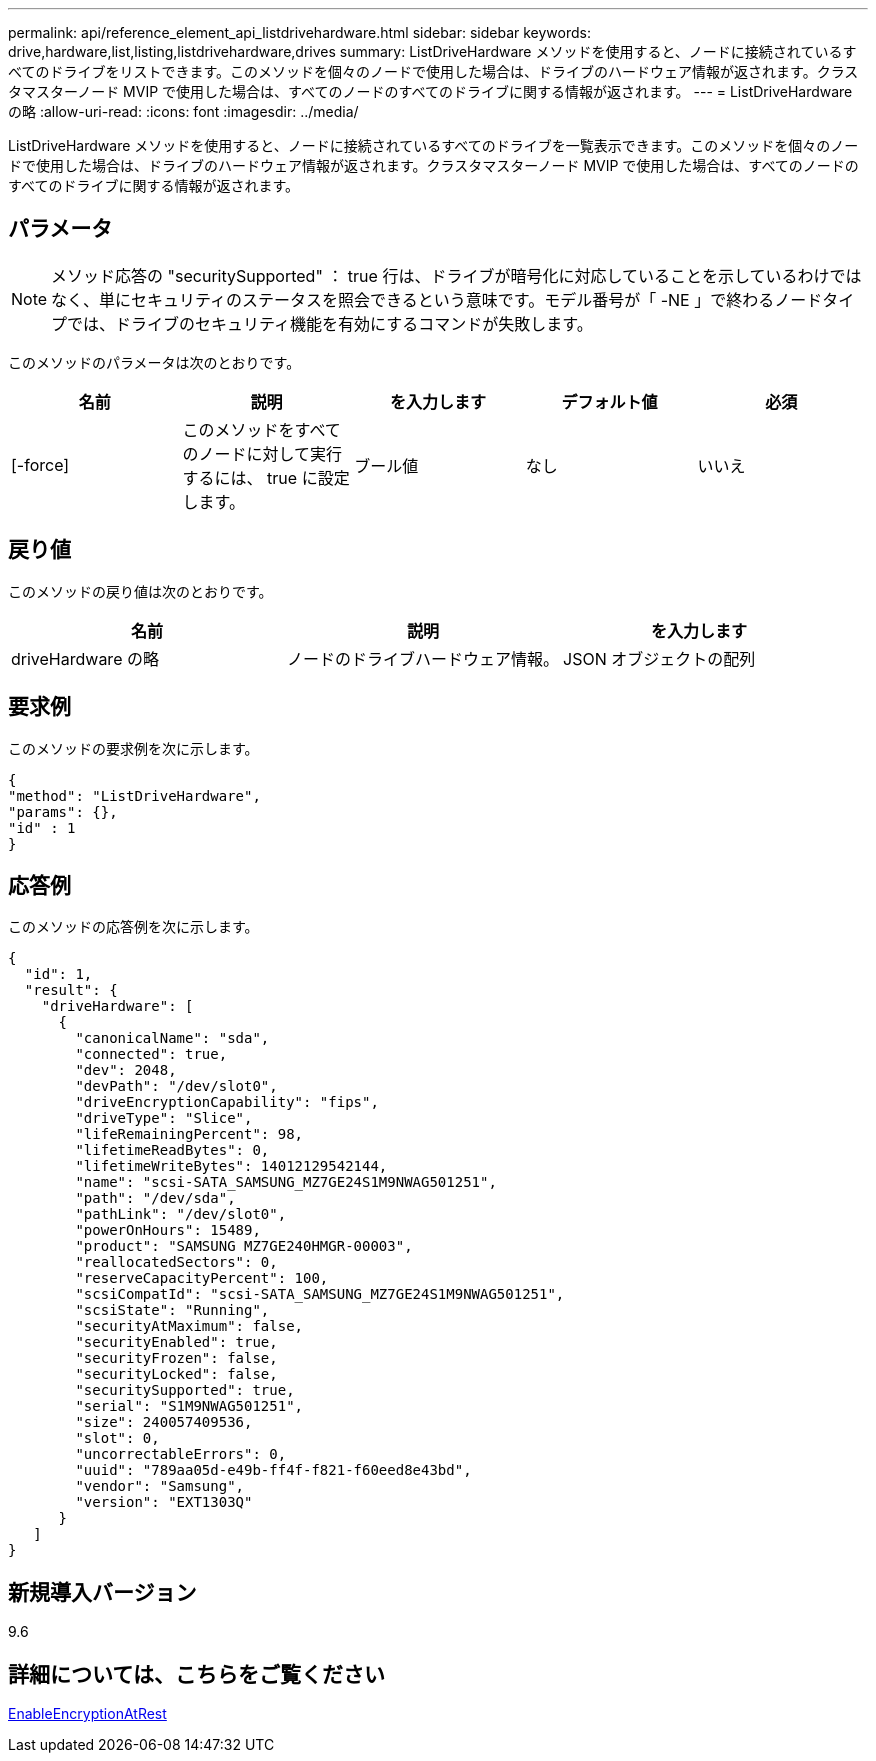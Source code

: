 ---
permalink: api/reference_element_api_listdrivehardware.html 
sidebar: sidebar 
keywords: drive,hardware,list,listing,listdrivehardware,drives 
summary: ListDriveHardware メソッドを使用すると、ノードに接続されているすべてのドライブをリストできます。このメソッドを個々のノードで使用した場合は、ドライブのハードウェア情報が返されます。クラスタマスターノード MVIP で使用した場合は、すべてのノードのすべてのドライブに関する情報が返されます。 
---
= ListDriveHardware の略
:allow-uri-read: 
:icons: font
:imagesdir: ../media/


[role="lead"]
ListDriveHardware メソッドを使用すると、ノードに接続されているすべてのドライブを一覧表示できます。このメソッドを個々のノードで使用した場合は、ドライブのハードウェア情報が返されます。クラスタマスターノード MVIP で使用した場合は、すべてのノードのすべてのドライブに関する情報が返されます。



== パラメータ


NOTE: メソッド応答の "securitySupported" ： true 行は、ドライブが暗号化に対応していることを示しているわけではなく、単にセキュリティのステータスを照会できるという意味です。モデル番号が「 -NE 」で終わるノードタイプでは、ドライブのセキュリティ機能を有効にするコマンドが失敗します。

このメソッドのパラメータは次のとおりです。

|===
| 名前 | 説明 | を入力します | デフォルト値 | 必須 


 a| 
[-force]
 a| 
このメソッドをすべてのノードに対して実行するには、 true に設定します。
 a| 
ブール値
 a| 
なし
 a| 
いいえ

|===


== 戻り値

このメソッドの戻り値は次のとおりです。

|===
| 名前 | 説明 | を入力します 


 a| 
driveHardware の略
 a| 
ノードのドライブハードウェア情報。
 a| 
JSON オブジェクトの配列

|===


== 要求例

このメソッドの要求例を次に示します。

[listing]
----
{
"method": "ListDriveHardware",
"params": {},
"id" : 1
}
----


== 応答例

このメソッドの応答例を次に示します。

[listing]
----
{
  "id": 1,
  "result": {
    "driveHardware": [
      {
        "canonicalName": "sda",
        "connected": true,
        "dev": 2048,
        "devPath": "/dev/slot0",
        "driveEncryptionCapability": "fips",
        "driveType": "Slice",
        "lifeRemainingPercent": 98,
        "lifetimeReadBytes": 0,
        "lifetimeWriteBytes": 14012129542144,
        "name": "scsi-SATA_SAMSUNG_MZ7GE24S1M9NWAG501251",
        "path": "/dev/sda",
        "pathLink": "/dev/slot0",
        "powerOnHours": 15489,
        "product": "SAMSUNG MZ7GE240HMGR-00003",
        "reallocatedSectors": 0,
        "reserveCapacityPercent": 100,
        "scsiCompatId": "scsi-SATA_SAMSUNG_MZ7GE24S1M9NWAG501251",
        "scsiState": "Running",
        "securityAtMaximum": false,
        "securityEnabled": true,
        "securityFrozen": false,
        "securityLocked": false,
        "securitySupported": true,
        "serial": "S1M9NWAG501251",
        "size": 240057409536,
        "slot": 0,
        "uncorrectableErrors": 0,
        "uuid": "789aa05d-e49b-ff4f-f821-f60eed8e43bd",
        "vendor": "Samsung",
        "version": "EXT1303Q"
      }
   ]
}
----


== 新規導入バージョン

9.6



== 詳細については、こちらをご覧ください

xref:reference_element_api_enableencryptionatrest.adoc[EnableEncryptionAtRest]
